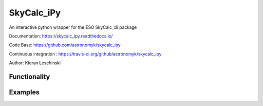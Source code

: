 SkyCalc_iPy
===========
An interactive python wrapper for the ESO SkyCalc_cli package

Documentation: https://skycalc_ipy.readthedocs.io/

Code Base: https://github.com/astronomyk/skycalc_ipy

Continuous integration : https://travis-ci.org/github/astronomyk/skycalc_ipy

Author: Kieran Leschinski


Functionality
-------------


Examples
--------
